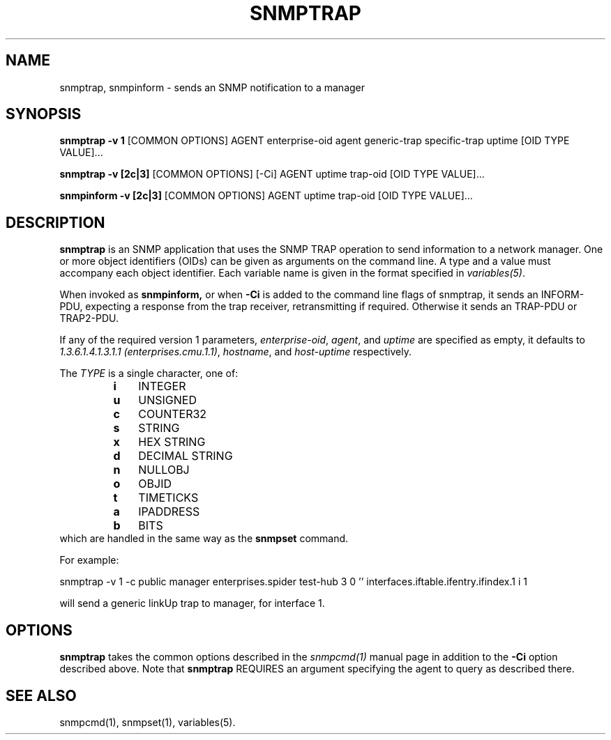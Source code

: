 .\" -*- nroff -*-
.\" Portions of this file are subject to the following copyright.  See
.\" the Net-SNMP COPYING file for more details and other copyrights
.\" that may apply:
.\" /***********************************************************
.\" 	Copyright 1988, 1989 by Carnegie Mellon University
.\" 
.\"                       All Rights Reserved
.\" 
.\" Permission to use, copy, modify, and distribute this software and its 
.\" documentation for any purpose and without fee is hereby granted, 
.\" provided that the above copyright notice appear in all copies and that
.\" both that copyright notice and this permission notice appear in 
.\" supporting documentation, and that the name of CMU not be
.\" used in advertising or publicity pertaining to distribution of the
.\" software without specific, written prior permission.  
.\" 
.\" CMU DISCLAIMS ALL WARRANTIES WITH REGARD TO THIS SOFTWARE, INCLUDING
.\" ALL IMPLIED WARRANTIES OF MERCHANTABILITY AND FITNESS, IN NO EVENT SHALL
.\" CMU BE LIABLE FOR ANY SPECIAL, INDIRECT OR CONSEQUENTIAL DAMAGES OR
.\" ANY DAMAGES WHATSOEVER RESULTING FROM LOSS OF USE, DATA OR PROFITS,
.\" WHETHER IN AN ACTION OF CONTRACT, NEGLIGENCE OR OTHER TORTIOUS ACTION,
.\" ARISING OUT OF OR IN CONNECTION WITH THE USE OR PERFORMANCE OF THIS
.\" SOFTWARE.
.\" ******************************************************************/
.TH SNMPTRAP 1 "19 Jun 2003" V5.7.3 "Net-SNMP"
.SH NAME
snmptrap, snmpinform - sends an SNMP notification to a manager
.SH SYNOPSIS
.B snmptrap \-v 1
[COMMON OPTIONS] AGENT enterprise-oid agent generic-trap specific-trap uptime [OID TYPE VALUE]...
.PP
.B snmptrap \-v [2c|3]
[COMMON OPTIONS] [\-Ci] AGENT uptime trap-oid [OID TYPE VALUE]...
.PP
.B snmpinform \-v [2c|3]
[COMMON OPTIONS] AGENT uptime trap-oid [OID TYPE VALUE]...
.SH DESCRIPTION
.B snmptrap
is an SNMP application that uses the SNMP TRAP operation to send
information to a network manager.  One or more object identifiers
(OIDs) can be given as arguments on the command line.  A type and a
value must accompany each object identifier.  Each variable name is
given in the format specified in 
.IR variables(5) .
.PP
When invoked as
.B snmpinform,
or when
.B \-Ci
is added to the command line flags of snmptrap, it sends an
INFORM-PDU, expecting a response from the trap receiver,
retransmitting if required.  Otherwise it sends an TRAP-PDU or
TRAP2-PDU.
.PP
If any of the required version 1 parameters, 
.IR enterprise-oid ,
.IR agent ,
and
.I uptime
are specified as empty, it defaults to
.IR "1.3.6.1.4.1.3.1.1 (enterprises.cmu.1.1)" ,
.IR hostname ,
and
.I host-uptime
respectively.
.PP
The
.I TYPE
is a single character, one of:
.RS
.PD 0
.TP 3
.B i
INTEGER
.TP 3
.B u
UNSIGNED
.TP 3
.B c
COUNTER32
.TP 3
.B s
STRING
.TP 3
.B x
HEX STRING
.TP 3
.B d
DECIMAL STRING
.TP 3
.B n
NULLOBJ
.TP 3
.B o
OBJID
.TP 3
.B t
TIMETICKS
.TP 3
.B a
IPADDRESS
.TP 3
.B b
BITS
.PD
.RE
which are handled in the same way as the
.B snmpset
command.
.PP
For example:
.PP
snmptrap \-v 1 \-c public manager enterprises.spider test\-hub 3 0 '' interfaces.iftable.ifentry.ifindex.1 i 1
.PP
will send a generic linkUp trap to manager, for interface 1.
.SH OPTIONS
.B snmptrap
takes the common options described in the
.I snmpcmd(1) 
manual page in
addition to the 
.B \-Ci
option described above.
Note that
.B snmptrap
REQUIRES  an argument specifying the agent to query
as described there.
.SH SEE ALSO
snmpcmd(1), snmpset(1), variables(5).
